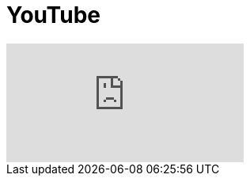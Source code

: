 = YouTube
// See https://hubpress.gitbooks.io/hubpress-knowledgebase/content/ for information about the parameters.
:hp-image: /covers/cover.png
:published_at: 2017-09-29
:hp-tags: Test,
// :hp-alt-title: My English Title

video::92mIJG-89Bk[youtube]
